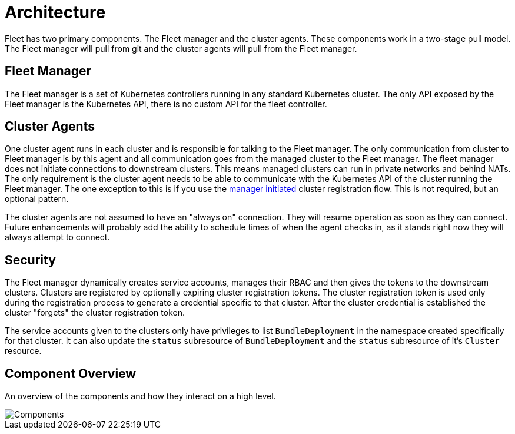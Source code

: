 = Architecture

Fleet has two primary components.  The Fleet manager and the cluster agents.  These
components work in a two-stage pull model.  The Fleet manager will pull from git and the
cluster agents will pull from the Fleet manager.

== Fleet Manager

The Fleet manager is a set of Kubernetes controllers running in any standard Kubernetes
cluster.  The only API exposed by the Fleet manager is the Kubernetes API, there is no
custom API for the fleet controller.

== Cluster Agents

One cluster agent runs in each cluster and is responsible for talking to the Fleet manager.
The only communication from cluster to Fleet manager is by this agent and all communication
goes from the managed cluster to the Fleet manager. The fleet manager does not initiate
connections to downstream clusters. This means managed clusters can run in private networks and behind
NATs. The only requirement is the cluster agent needs to be able to communicate with the
Kubernetes API of the cluster running the Fleet manager. The one exception to this is if you use
the link:./cluster-registration.adoc#manager-initiated[manager initiated] cluster registration flow.  This is not required, but
an optional pattern.

The cluster agents are not assumed to have an "always on" connection.  They will resume operation as
soon as they can connect. Future enhancements will probably add the ability to schedule times of when
the agent checks in, as it stands right now they will always attempt to connect.

== Security

The Fleet manager dynamically creates service accounts, manages their RBAC and then gives the
tokens to the downstream clusters. Clusters are registered by optionally expiring cluster registration tokens.
The cluster registration token is used only during the registration process to generate a credential specific
to that cluster. After the cluster credential is established the cluster "forgets" the cluster registration
 token.

The service accounts given to the clusters only have privileges to list `BundleDeployment` in the namespace created
specifically for that cluster. It can also update the `status` subresource of `BundleDeployment` and the `status`
subresource of it's `Cluster` resource.

== Component Overview

An overview of the components and how they interact on a high level.

image::FleetComponents.svg[Components]
